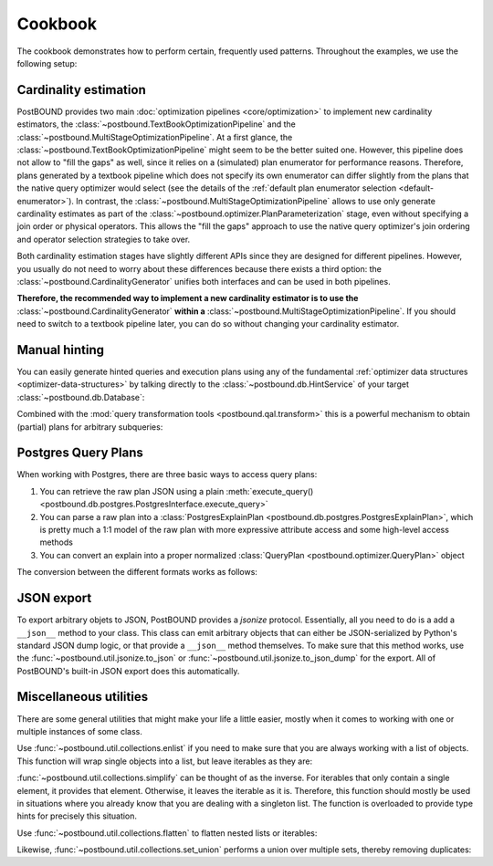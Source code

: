 Cookbook
========

The cookbook demonstrates how to perform certain, frequently used patterns.
Throughout the examples, we use the following setup:

.. ipython:: python

    import postbound as pb
    pg_instance = pb.postgres.connect(config_file=".psycopg_connection")
    stats = pb.workloads.stats()


.. _cookbook-cardinality-estimation:

Cardinality estimation
----------------------

PostBOUND provides two main :doc:`optimization pipelines <core/optimization>` to implement new cardinality estimators, the
:class:`~postbound.TextBookOptimizationPipeline` and the :class:`~postbound.MultiStageOptimizationPipeline`. At a first glance,
the :class:`~postbound.TextBookOptimizationPipeline` might seem to be the better suited one. However, this pipeline does not
allow to "fill the gaps" as well, since it relies on a (simulated) plan enumerator for performance reasons. Therefore, plans
generated by a textbook pipeline which does not specify its own enumerator can differ slightly from the plans that the native
query optimizer would select (see the details of the :ref:`default plan enumerator selection <default-enumerator>`).
In contrast, the :class:`~postbound.MultiStageOptimizationPipeline` allows to use only generate cardinality estimates as part
of the :class:`~postbound.optimizer.PlanParameterization` stage, even without specifying a join order or physical operators.
This allows the "fill the gaps" approach to use the native query optimizer's join ordering and operator selection strategies to
take over.

Both cardinality estimation stages have slightly different APIs since they are designed for different pipelines. However, you
usually do not need to worry about these differences because there exists a third option: the
:class:`~postbound.CardinalityGenerator` unifies both interfaces and can be used in both pipelines.

**Therefore, the recommended way to implement a new cardinality estimator is to use the**
:class:`~postbound.CardinalityGenerator` **within a** :class:`~postbound.MultiStageOptimizationPipeline`. If you should need to
switch to a textbook pipeline later, you can do so without changing your cardinality estimator.


.. _cookbook-partial-hinting:

Manual hinting
--------------

You can easily generate hinted queries and execution plans using any of the fundamental
:ref:`optimizer data structures <optimizer-data-structures>` by talking directly to the :class:`~postbound.db.HintService` of
your target :class:`~postbound.db.Database`:

.. ipython:: python

    query = stats["q-10"]
    print(pb.qal.format_quick(query))
    operators = pb.opt.PhysicalOperatorAssignment()
    operators.add(pb.JoinOperator.HashJoin, query.tables())
    operators

    hinted_query = pg_instance.hinting().generate_hints(query, physical_operators=operators)
    hinted_query

    print(pg_instance.optimizer().query_plan(hinted_query).inspect())

Combined with the :mod:`query transformation tools <postbound.qal.transform>` this is a powerful mechanism to obtain (partial)
plans for arbitrary subqueries:

.. ipython:: python
    :okwarning:

    subquery = pb.transform.extract_query_fragment(query, pb.TableReference("posts", "p"))
    print(pb.qal.format_quick(subquery))
    cards = pb.opt.PlanParameterization()
    cards.add_cardinality_hint(subquery.tables(), 42)
    hinted_subquery = pg_instance.hinting().generate_hints(subquery, plan_parameters=cards)


.. _cookbook-postgres-plans:

Postgres Query Plans
--------------------

When working with Postgres, there are three basic ways to access query plans:

1. You can retrieve the raw plan JSON using a plain :meth:`execute_query() <postbound.db.postgres.PostgresInterface.execute_query>`
2. You can parse a raw plan into a :class:`PostgresExplainPlan <postbound.db.postgres.PostgresExplainPlan>`, which is pretty
   much a 1:1 model of the raw plan with more expressive attribute access and some high-level access methods
3. You can convert an explain into a proper normalized :class:`QueryPlan <postbound.optimizer.QueryPlan>` object

The conversion between the different formats works as follows:

.. ipython:: python

    query = stats["q-10"]
    explain_query = pb.transform.as_explain(query)
    raw_plan = pg_instance.execute_query(explain_query)
    raw_plan
    postgres_plan = pb.postgres.PostgresExplainPlan(raw_plan)
    print(postgres_plan.inspect())
    qep = postgres_plan.as_qep()
    print(qep.inspect())


.. _jsonize:

JSON export
-----------

To export arbitrary objets to JSON, PostBOUND provides a *jsonize* protocol. Essentially, all you need to do is a add a
``__json__`` method to your class. This class can emit arbitrary objects that can either be JSON-serialized by Python's
standard JSON dump logic, or that provide a ``__json__`` method themselves.
To make sure that this method works, use the :func:`~postbound.util.jsonize.to_json` or
:func:`~postbound.util.jsonize.to_json_dump` for the export. All of PostBOUND's built-in JSON export does this automatically.


Miscellaneous utilities
-----------------------

There are some general utilities that might make your life a little easier, mostly when it comes to working with one or
multiple instances of some class.

Use :func:`~postbound.util.collections.enlist` if you need to make sure that you are always working with a list of objects.
This function will wrap single objects into a list, but leave iterables as they are:

.. ipython:: python

    pb.util.enlist(42)
    pb.util.enlist([1, 2, 3])
    pb.util.enlist("hello world")  # strings are treated as single objects

:func:`~postbound.util.collections.simplify` can be thought of as the inverse. For iterables that only contain a single
element, it provides that element. Otherwise, it leaves the iterable as it is. Therefore, this function should mostly be used
in situations where you already know that you are dealing with a singleton list. The function is overloaded to provide type
hints for precisely this situation.

.. ipython:: python

    pb.util.simplify([42])
    pb.util.simplify([1, 2, 3])

Use :func:`~postbound.util.collections.flatten` to flatten nested lists or iterables:

.. ipython:: python

    pb.util.flatten([[1, 2], [3, 4]])

Likewise, :func:`~postbound.util.collections.set_union` performs a union over multiple sets, thereby removing duplicates:

.. ipython:: python

    pb.util.set_union([{1, 2, 3}, {2, 3, 4}, {4, 5}])
